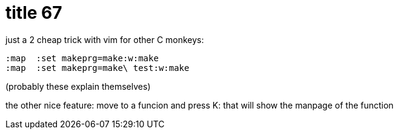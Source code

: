 = title 67

:slug: title-67
:category: hacking
:tags: en
:date: 2006-02-08T16:02:55Z
++++
<p>just a 2 cheap trick with vim for other C monkeys:
<pre>:map <F9> :set makeprg=make<cr>:w<cr>:make<cr>
:map <F10> :set makeprg=make\ test<cr>:w<cr>:make<cr></pre>
(probably these explain themselves)</p><p>the other nice feature: move to a funcion and press K: that will show the manpage of the function</p>
++++
